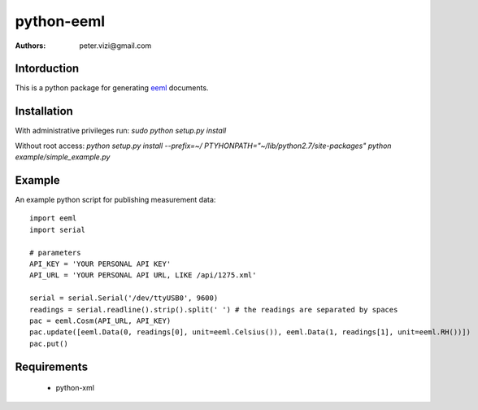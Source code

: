 ===========
python-eeml
===========

:authors: peter.vizi@gmail.com

.. image:: https://travis-ci.org/petervizi/python-eeml.png?branch=master
   :target: https://travis-ci.org/petervizi/python-eeml

Intorduction
============

This is a python package for generating eeml_ documents.

Installation
============

With administrative privileges run:
`sudo python setup.py install`

Without root access:
`python setup.py install --prefix=~/`
`PTYHONPATH="~/lib/python2.7/site-packages" python example/simple_example.py`

Example
=======

An example python script for publishing measurement data::

    import eeml
    import serial

    # parameters
    API_KEY = 'YOUR PERSONAL API KEY'
    API_URL = 'YOUR PERSONAL API URL, LIKE /api/1275.xml'

    serial = serial.Serial('/dev/ttyUSB0', 9600)
    readings = serial.readline().strip().split(' ') # the readings are separated by spaces
    pac = eeml.Cosm(API_URL, API_KEY)
    pac.update([eeml.Data(0, readings[0], unit=eeml.Celsius()), eeml.Data(1, readings[1], unit=eeml.RH())])
    pac.put()

Requirements
============

 * python-xml

.. _eeml: http://www.eeml.org/
